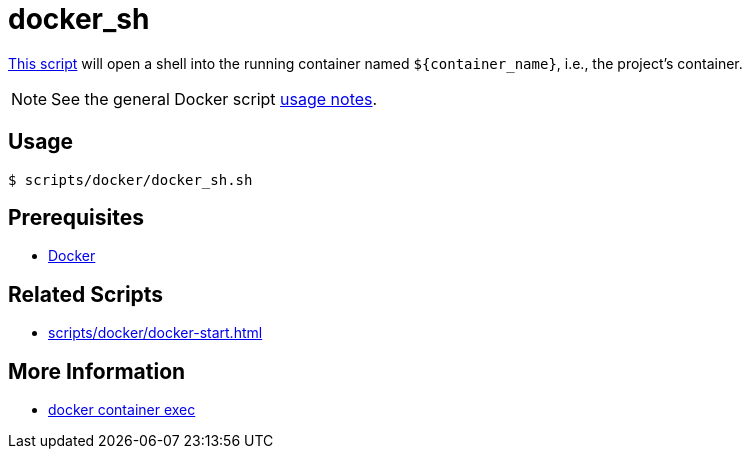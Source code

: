 // SPDX-FileCopyrightText: © 2024 Sebastian Davids <sdavids@gmx.de>
// SPDX-License-Identifier: Apache-2.0
= docker_sh
:script_url: https://github.com/sdavids/sdavids-shell-misc/blob/main/scripts/docker/docker_sh.sh

{script_url}[This script^] will open a shell into the running container named `$+{container_name}+`, i.e., the project's container.

[NOTE]
====
See the general Docker script xref:scripts/docker/docker.adoc#usage[usage notes].
====

== Usage

[,console]
----
$ scripts/docker/docker_sh.sh
----

== Prerequisites

* xref:developer-guide::dev-environment/dev-installation.adoc#docker[Docker]

== Related Scripts

* xref:scripts/docker/docker-start.adoc[]

== More Information

* https://docs.docker.com/reference/cli/docker/container/exec/[docker container exec]
